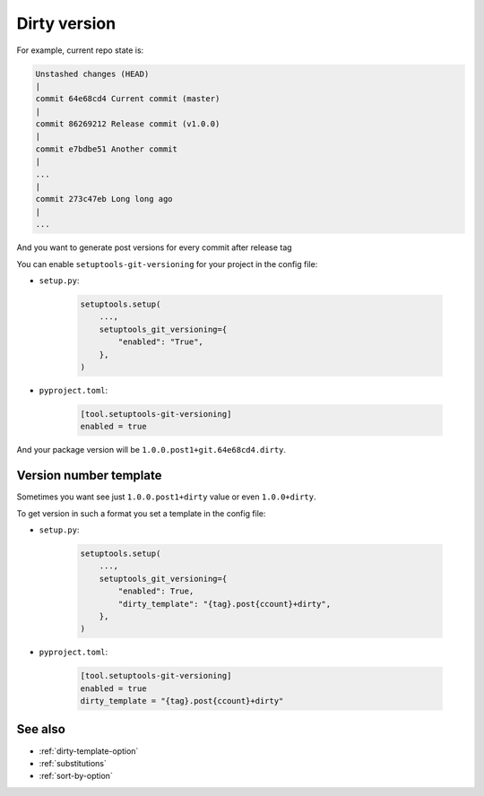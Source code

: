.. dirty-version
**Dirty** version
^^^^^^^^^^^^^^^^^^

For example, current repo state is:

.. code:: bash

    Unstashed changes (HEAD)
    |
    commit 64e68cd4 Current commit (master)
    |
    commit 86269212 Release commit (v1.0.0)
    |
    commit e7bdbe51 Another commit
    |
    ...
    |
    commit 273c47eb Long long ago
    |
    ...

And you want to generate post versions for every commit after release tag

You can enable ``setuptools-git-versioning`` for your project in the config file:

- ``setup.py``:

    .. code:: python

        setuptools.setup(
            ...,
            setuptools_git_versioning={
                "enabled": "True",
            },
        )

- ``pyproject.toml``:

    .. code:: toml

        [tool.setuptools-git-versioning]
        enabled = true

And your package version will be ``1.0.0.post1+git.64e68cd4.dirty``.

Version number template
""""""""""""""""""""""""

Sometimes you want see just ``1.0.0.post1+dirty`` value or even ``1.0.0+dirty``.

To get version in such a format you set a template in the config file:

- ``setup.py``:

    .. code:: python

        setuptools.setup(
            ...,
            setuptools_git_versioning={
                "enabled": True,
                "dirty_template": "{tag}.post{ccount}+dirty",
            },
        )

- ``pyproject.toml``:

    .. code:: toml

        [tool.setuptools-git-versioning]
        enabled = true
        dirty_template = "{tag}.post{ccount}+dirty"


See also
""""""""
- :ref:`dirty-template-option`
- :ref:`substitutions`
- :ref:`sort-by-option`
